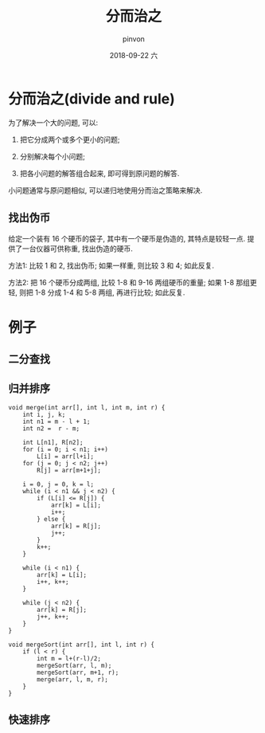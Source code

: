 #+TITLE:       分而治之
#+AUTHOR:      pinvon
#+EMAIL:       pinvon@t480
#+DATE:        2018-09-22 六

#+URI:         /blog/Algorithm/%y/%m/%d/%t/ Or /blog/Algorithm/%t/
#+TAGS:        Algorithms
#+DESCRIPTION: <Add description here>

#+LANGUAGE:    en
#+OPTIONS:     H:4 num:nil toc:t \n:nil ::t |:t ^:nil -:nil f:t *:t <:t

* 分而治之(divide and rule)

为了解决一个大的问题, 可以:

1. 把它分成两个或多个更小的问题;

2. 分别解决每个小问题;

3. 把各小问题的解答组合起来, 即可得到原问题的解答.

小问题通常与原问题相似, 可以递归地使用分而治之策略来解决.

** 找出伪币

给定一个装有 16 个硬币的袋子, 其中有一个硬币是伪造的, 其特点是较轻一点. 提供了一台仪器可供称重, 找出伪造的硬币.

方法1: 比较 1 和 2, 找出伪币; 如果一样重, 则比较 3 和 4; 如此反复.

方法2: 把 16 个硬币分成两组, 比较 1-8 和 9-16 两组硬币的重量; 如果 1-8 那组更轻, 则把 1-8 分成 1-4 和 5-8 两组, 再进行比较; 如此反复.

* 例子

** 二分查找

** 归并排序

#+BEGIN_SRC C++
void merge(int arr[], int l, int m, int r) { 
    int i, j, k; 
    int n1 = m - l + 1; 
    int n2 =  r - m; 
  
    int L[n1], R[n2]; 
    for (i = 0; i < n1; i++) 
        L[i] = arr[l+i]; 
    for (j = 0; j < n2; j++) 
        R[j] = arr[m+1+j]; 
  
    i = 0, j = 0, k = l;
    while (i < n1 && j < n2) { 
        if (L[i] <= R[j]) { 
            arr[k] = L[i]; 
            i++; 
        } else { 
            arr[k] = R[j]; 
            j++; 
        } 
        k++; 
    }
  
    while (i < n1) { 
        arr[k] = L[i]; 
        i++, k++; 
    } 
  
    while (j < n2) { 
        arr[k] = R[j]; 
        j++, k++; 
    } 
} 
  
void mergeSort(int arr[], int l, int r) { 
    if (l < r) { 
        int m = l+(r-l)/2; 
        mergeSort(arr, l, m); 
        mergeSort(arr, m+1, r); 
        merge(arr, l, m, r); 
    } 
} 
#+END_SRC

** 快速排序
